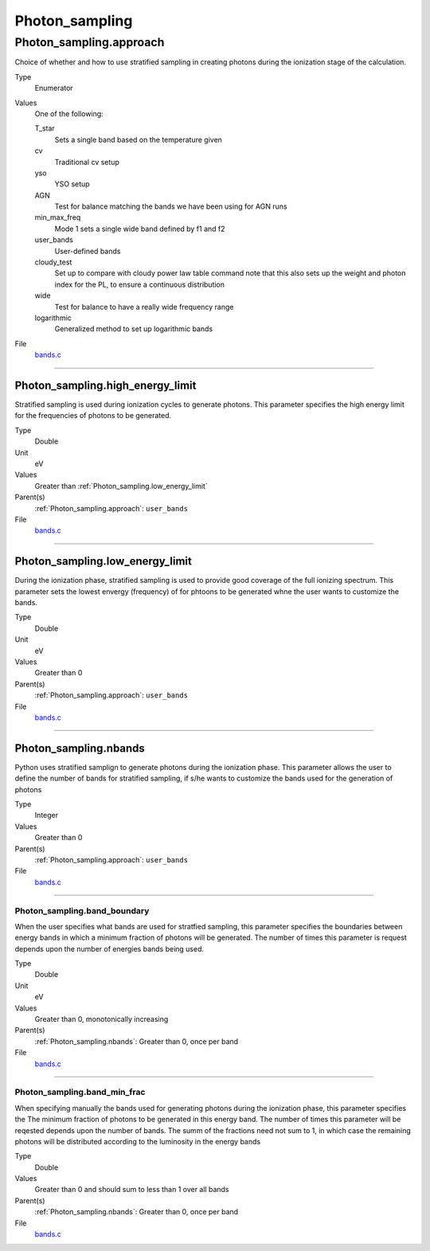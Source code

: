 ###############
Photon_sampling
###############

Photon_sampling.approach
========================
Choice of whether and how to use stratified sampling in creating photons during the
ionization stage of the calculation.

Type
  Enumerator

Values
  One of the following:

  T_star
    Sets a single band based on the temperature given

  cv
    Traditional cv setup

  yso
    YSO setup

  AGN
    Test for balance matching the bands we have been using for AGN runs

  min_max_freq
    Mode 1 sets a single wide band defined by f1 and f2

  user_bands
    User-defined bands

  cloudy_test
    Set up to compare with cloudy power law table command note
    that this also sets up the weight and photon index for the PL, to ensure a continuous distribution

  wide
    Test for balance to have a really wide frequency range

  logarithmic
    Generalized method to set up logarithmic bands

File
  `bands.c <https://github.com/agnwinds/python/blob/dev/source/bands.c>`_


----------------------------------------

Photon_sampling.high_energy_limit
---------------------------------
Stratified sampling is used during ionization cycles to generate photons.  This parameter
specifies the high energy limit for the frequencies of photons to be generated.

Type
  Double

Unit
  eV

Values
  Greater than :ref:`Photon_sampling.low_energy_limit`

Parent(s)
  :ref:`Photon_sampling.approach`: ``user_bands``


File
  `bands.c <https://github.com/agnwinds/python/blob/dev/source/bands.c>`_


----------------------------------------

Photon_sampling.low_energy_limit
--------------------------------
During the ionization phase, stratified sampling is used to provide good coverage of the full ionizing spectrum. This
parameter sets the lowest envergy (frequency) of for phtoons to be generated whne the user wants to customize the
bands.

Type
  Double

Unit
  eV

Values
  Greater than 0

Parent(s)
  :ref:`Photon_sampling.approach`: ``user_bands``


File
  `bands.c <https://github.com/agnwinds/python/blob/dev/source/bands.c>`_


----------------------------------------

Photon_sampling.nbands
----------------------
Python uses stratified samplign to generate photons during the ionization phase.  This
parameter allows the user to define the number of bands for stratified sampling, if s/he
wants to customize the bands used for the generation of photons

Type
  Integer

Values
  Greater than 0

Parent(s)
  :ref:`Photon_sampling.approach`: ``user_bands``


File
  `bands.c <https://github.com/agnwinds/python/blob/dev/source/bands.c>`_


----------------------------------------

Photon_sampling.band_boundary
^^^^^^^^^^^^^^^^^^^^^^^^^^^^^
When the user specifies what bands are used for stratfied sampling, this parameter specifies the boundaries
between energy bands in which a minimum fraction of photons will be generated.  The number of times this
parameter is request depends upon the number of energies bands being used.

Type
  Double

Unit
  eV

Values
  Greater than 0, monotonically increasing

Parent(s)
  :ref:`Photon_sampling.nbands`: Greater than 0, once per band


File
  `bands.c <https://github.com/agnwinds/python/blob/dev/source/bands.c>`_


----------------------------------------

Photon_sampling.band_min_frac
^^^^^^^^^^^^^^^^^^^^^^^^^^^^^
When specifying manually the bands used for generating photons during the ionization phase, this
parameter specifies the The minimum fraction of photons to be generated in this energy band.
The number of times this parameter will be reqested depends upon the number of bands.  The summ
of the fractions need not sum to 1, in which case the remaining photons will be distributed according
to the luminosity in the energy bands

Type
  Double

Values
  Greater than 0 and should sum to less than 1 over all bands

Parent(s)
  :ref:`Photon_sampling.nbands`: Greater than 0, once per band


File
  `bands.c <https://github.com/agnwinds/python/blob/dev/source/bands.c>`_


